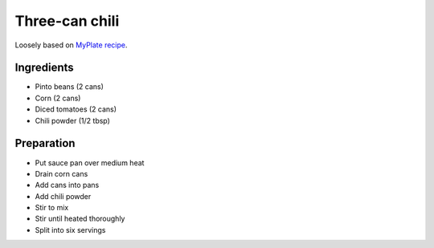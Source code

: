 Three-can chili
===============

Loosely based on
`MyPlate recipe`_.

.. _MyPlate recipe: https://www.myplate.gov/recipes/supplemental-nutrition-assistance-program-snap/3-can-chili

Ingredients
-----------

* Pinto beans (2 cans)
* Corn (2 cans)
* Diced tomatoes (2 cans)
* Chili powder (1/2 tbsp)

Preparation
-----------

* Put sauce pan over medium heat
* Drain corn cans
* Add cans into pans
* Add chili powder
* Stir to mix
* Stir until heated thoroughly
* Split into six servings
